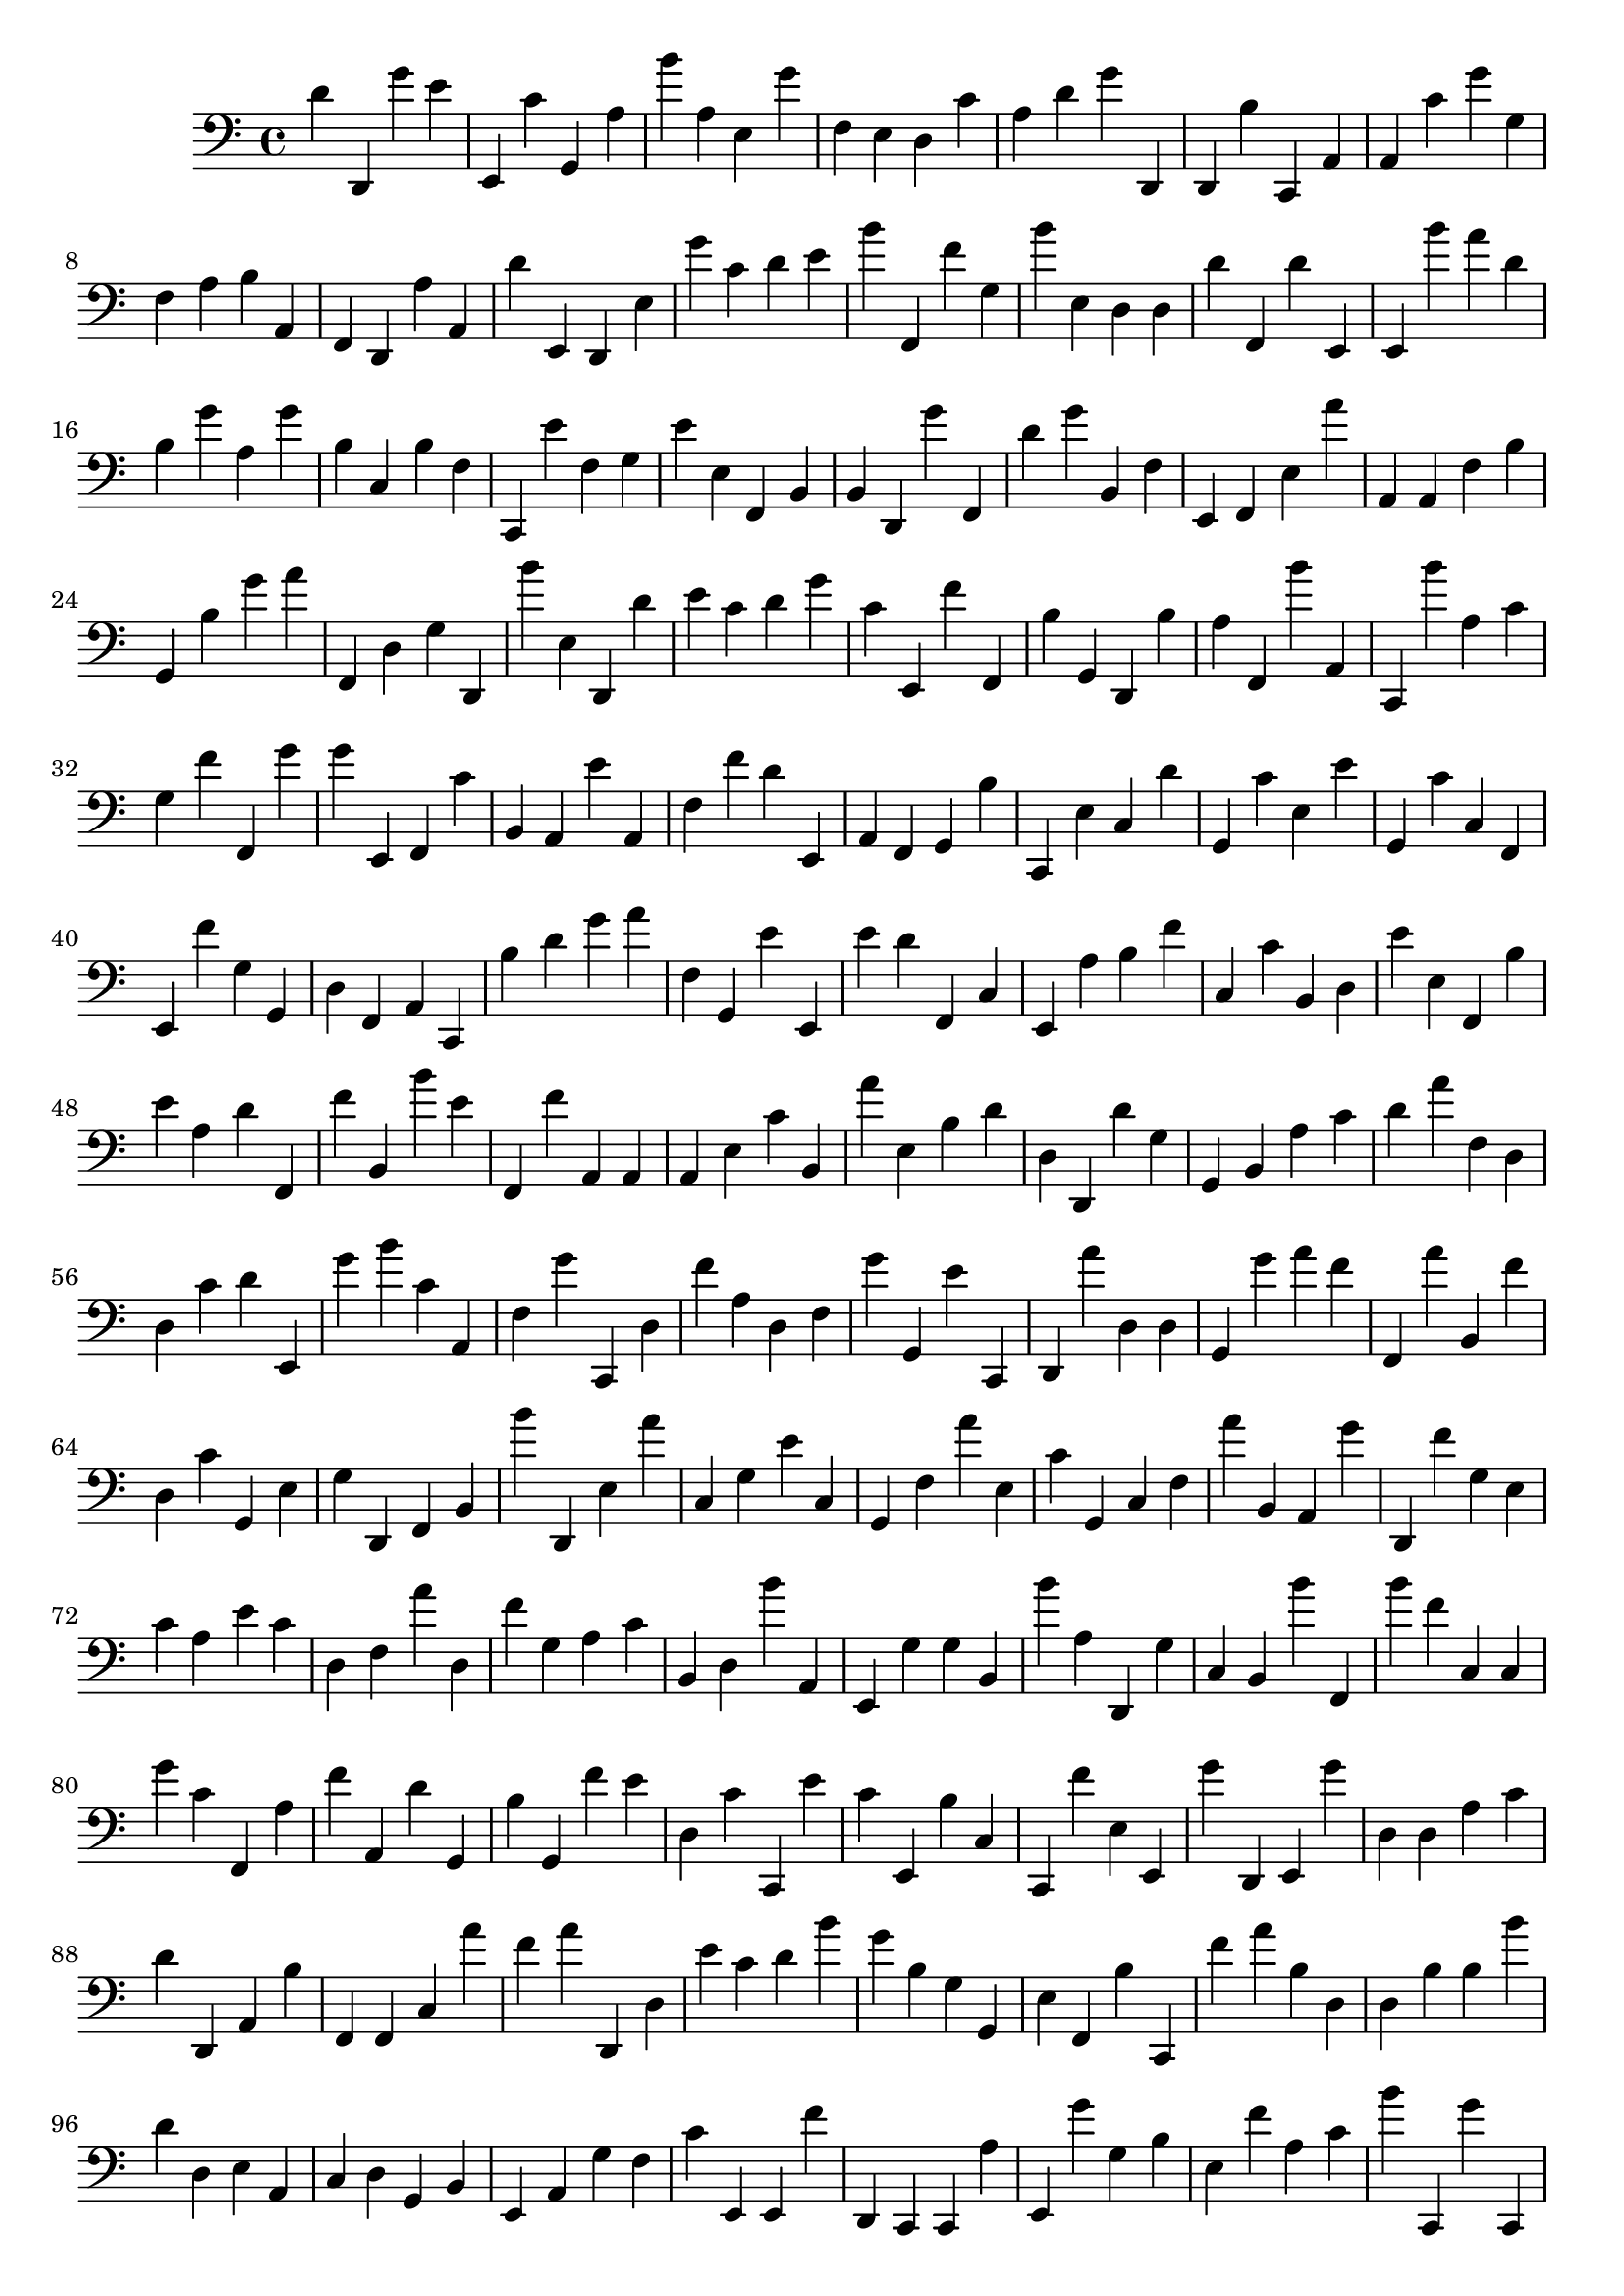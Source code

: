 { 
\version "2.18.2"
\clef bass
\relative f
d'4
d,
g'
e'
e,
c'
g,
a
b'
a
e
g'
f
e
d
c'
a
d'
g'
d,
d,
b
c,
a,
a,
c'
g'
g
f
a
b
a,
f,
d,
a
a,
d'
e,
d,
e
g'
c'
d'
e'
b'
f,
f'
g
b'
e
d
d
d'
f,
d'
e,
e,
b'
a'
d'
b
g'
a
g'
b
c
b
f
c,
e'
f
g
e'
e
f,
b,
b,
d,
g'
f,
d'
g'
b,
f
e,
f,
e
a'
a,
a,
f
b
g,
b
g'
a'
f,
d
g
d,
b'
e
d,
d'
e'
c'
d'
g'
c'
e,
f'
f,
b
g,
d,
b
a
f,
b'
a,
c,
b'
a
c'
g
f'
f,
g'
g'
e,
f,
c'
b,
a,
e'
a,
f
f'
d'
e,
a,
f,
g,
b
c,
e
c
d'
g,
c'
e
e'
g,
c'
c
f,
e,
f'
g
g,
d
f,
a,
c,
b
d'
g'
a'
f
g,
e'
e,
e'
d'
f,
c
e,
a
b
f'
c
c'
b,
d
e'
e
f,
b
e'
a
d'
f,
f'
b,
b'
e'
f,
f'
a,
a,
a,
e
c'
b,
a'
e
b
d'
d
d,
d'
g
g,
b,
a
c'
d'
a'
f
d
d
c'
d'
e,
g'
b'
c'
a,
f
g'
c,
d
f'
a
d
f
g'
g,
e'
c,
d,
a'
d
d
g,
g'
a'
f'
f,
a'
b,
f'
d
c'
g,
e
g
d,
f,
b,
b'
d,
e
a'
c
g
e'
c
g,
f
a'
e
c'
g,
c
f
a'
b,
a,
g'
d,
f'
g
e
c'
a
e'
c'
d
f
a'
d
f'
g
a
c'
b,
d
b'
a,
e,
g
g
b,
b'
a
d,
g
c
b,
b'
f,
b'
f'
c
c
g'
c'
f,
a
f'
a,
d'
g,
b
g,
f'
e'
d
c'
c,
e'
c'
e,
b
c
c,
f'
e
e,
g'
d,
e,
g'
d
d
a
c'
d'
d,
a,
b
f,
f,
c
a'
f'
a'
d,
d
e'
c'
d'
b'
g'
b
g
g,
e
f,
b
c,
f'
a'
b
d
d
b
b
b'
d'
d
e
a,
c
d
g,
b,
e,
a,
g
f
c'
e,
e,
f'
d,
c,
c,
a
e,
g'
g
b
e
f'
a
c'
b'
c,
g'
c,
d'
b'
c'
d,
e'
b'
d
e
g,
c,
b,
f,
d
e,
g'
e
b
d'
d'
c'
a,
c
b,
a
c'
a,
b,
g,
a,
b'
f'
a,
e
c'
f
f
a
c,
a,
b
b,
a,
c
a
d,
d,
g'
c
d
c,
a
f'
g
e,
f'
b'
c
a
f'
d,
e,
b,
d
e'
b'
b'
g'
f,
b,
f'
c
e,
c,
f'
e,
a
e
c
e,
f
g
a,
a,
d
b
d
a'
c'
g,
a'
a'
f'
d,
b,
b
a'
e
c'
d
f
d'
e,
e'
e
b'
g'
c'
e,
a
a,
f
b
b
e
b,
a'
e
d,
d'
b'
f,
e,
a'
e
e'
g,
d
f
g
f'
f,
f
d,
d'
g
c
d,
b,
a'
c
d,
d
e'
b
g'
b,
f'
a
b
d
c'
c
a,
f
b
f
e'
c,
d
f,
d'
c
a,
f'
b
f'
a'
b
b'
d'
f'
e'
g,
e,
e'
e'
c
d'
e,
a,
d'
d,
e,
e,
g
f,
f
e,
f,
b
e'
e'
e
a
a,
g
e,
d'
f
a,
f'
d,
b'
b
g'
g,
f,
a
e'
f
f
f'
c'
e
e,
c,
a,
d'
c
c
g'
d'
e,
d'
d'
c'
d,
b'
e
d'
c,
a'
e'
a,
b'
a
a'
e,
d,
c'
a'
d
d,
b'
b'
d,
b,
d'
g'
a,
f,
e,
d,
a
c'
c'
g'
g
c'
g'
c'
f
g,
e
c,
b,
c,
e'
f'
a'
c'
f
b,
b'
c
d'
b'
f'
d,
g
d
c
a,
f
b'
b,
g,
c'
b
a
c,
e
b'
f
b'
a,
b,
g'
d,
d'
f
c,
b
b
a,
b
e
e,
g
d'
d
d,
a'
a,
g
b,
e
a'
g'
a
f,
b
a,
b'
d'
c
c,
c
b'
g
b
e,
g,
a,
d,
b
f
b,
g
b
f
b,
g
g,
a,
c,
e
d'
d'
a,
d
a'
e,
a,
g'
f'
g,
f'
g,
c'
c,
f,
d'
b,
b
d,
g'
b,
c'
g,
c'
g
d
g
f
e'
e'
b'
b'
d,
c'
e'
b
c'
a'
c
a,
a'
a
f
a,
c,
e
f'
e
e'
c
g'
d'
c
c,
b,
c,
f'
a,
f
c'
d
f'
e'
e'
g
d
e,
d
c'
f,
c,
f
a'
d'
f'
c
g,
c
d'
e,
f,
c,
c'
a,
c'
f
c,
a,
g'
a
e,
a
a,
d'
f'
d
d,
g,
g'
c,
d,
f
d'
b
d
e,
g,
a,
g,
c,
c
a,
g'
b
g'
f
c'
e,
f
c'
a,
f,
f
d'
d,
e
b'
c
g,
d'
d,
e
g'
a
f,
d,
d,
b
b,
c'
d
d'
f'
e,
g,
a
g
c'
b,
b
d,
b'
f,
b'
c'
d
e
b
a'
a,
d'
f
f,
e
b'
b'
g
e'
b,
b'
d,
g'
a,
c,
b
c
a,
e,
g,
a
d
a'
a
c,
f,
e
f'
d'
b,
g'
d'
g,
d'
e,
e
f,
f'
a
d,
g'
a
a,
d'
b'
e,
b,
f'
e
a,
e'
c,
b
d,
d
b,
d
a
c'
b'
b,
b
a
g'
e,
d'
c
e
a'
d'
b
a'
c
a
d
f'
g,
f,
c
e'
e
c,
}